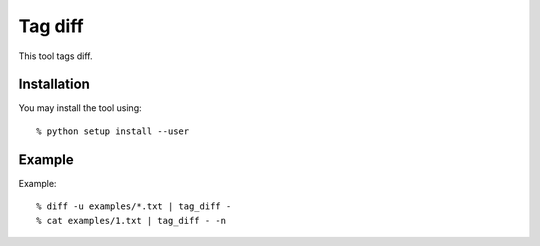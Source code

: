 ========
Tag diff
========

This tool tags diff.


Installation
------------

You may install the tool using::

 % python setup install --user

Example
-------

Example::

 % diff -u examples/*.txt | tag_diff -
 % cat examples/1.txt | tag_diff - -n


